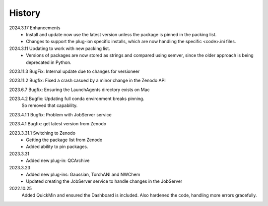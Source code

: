 =======
History
=======
2024.3.17 Enhancements
    * Install and update now use the latest version unless the package is pinned in the
      packing list.
    * Changes to support the plug-ion specific installs, which are now handling the
      specific <code>.ini files.
      
2024.3.11 Updating to work with new packing list.
    * Versions of packages are now stored as strings and compared using semver, since
      the older approach is being deprecated in Python.
      
2023.11.3 BugFix: Internal update due to changes for versioneer

2023.11.2 Bugfix: Fixed a crash casued by a minor change in the Zenodo API

2023.6.7 Bugfix: Ensuring the LaunchAgents directory exists on Mac

2023.4.2 Bugfix: Updating full conda environment breaks pinning.
   So removed that capability.
   
2023.4.1.1 Bugfix: Problem with JobServer service

2023.4.1 Bugfix: get latest version from Zenodo

2023.3.31.1 Switching to Zenodo
   * Getting the package list from Zenodo
   * Added ability to pin packages.

2023.3.31
   * Added new plug-in: QCArchive

2023.3.23
   * Added new plug-ins: Gaussian, TorchANI and NWChem
   * Updated creating the JobServer service to handle changes in the JobServer

2022.10.25
  Added QuickMin and ensured the Dashboard is included.
  Also hardened the code, handling more errors gracefully.
